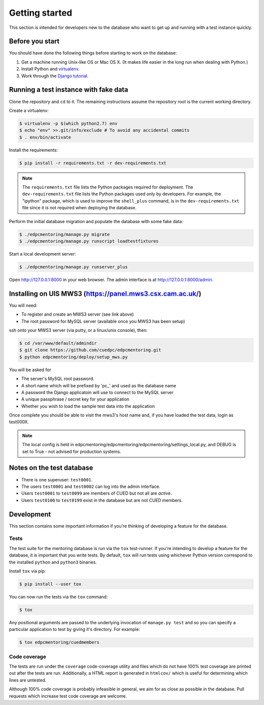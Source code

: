Getting started
===============

This section is intended for developers new to the database who want to get up
and running with a test instance quickly.

Before you start
----------------

You should have done the following things before starting to work on the
database:

1. Get a machine running Unix-like OS or Mac OS X. (It makes life easier in the
   long run when dealing with Python.)
2. Install Python and `virtualenv <https://virtualenv.pypa.io/en/latest/>`_.
3. Work through the `Django tutorial
   <https://docs.djangoproject.com/en/stable/intro/tutorial01/>`_.

Running a test instance with fake data
--------------------------------------

Clone the repository and ``cd`` to it. The remaining instructions assume
the repository root is the current working directory.

Create a virtualenv:

.. code:: console

    $ virtualenv -p $(which python2.7) env
    $ echo "env" >>.git/info/exclude # To avoid any accidental commits
    $ . env/bin/activate

Install the requirements:

.. code:: console

    $ pip install -r requirements.txt -r dev-requirements.txt

.. note::

    The ``requirements.txt`` file lists the Python packages required for
    deployment. The ``dev-requirements.txt`` file lists the Python packages used
    only by developers. For example, the "ipython" package, which is used to
    improve the ``shell_plus`` command, is in the ``dev-requirements.txt`` file
    since it is not required when deploying the database.

Perform the initial database migration and populate the database with
some fake data:

.. code:: console

    $ ./edpcmentoring/manage.py migrate
    $ ./edpcmentoring/manage.py runscript loadtestfixtures

Start a local development server:

.. code:: console

    $ ./edpcmentoring/manage.py runserver_plus

Open http://127.0.0.1:8000 in your web browser. The admin interface is at
http://127.0.0.1:8000/admin.

Installing on UIS MWS3 (https://panel.mws3.csx.cam.ac.uk/)
----------------------------------------------------------

You will need:

- To register and create an MWS3 server (see link above)
- The root password for MySQL server (available once you MWS3 has been setup)
    
ssh onto your MWS3 server (via putty, or a linux/unix console), then:

.. code:: console

    $ cd /var/www/default/admindir
    $ git clone https://github.com/cuedpc/edpcmentoring.git
    $ python edpcmentoring/deploy/setup_mws.py
    
You will be asked for 

- The server's MySQL root password.
- A short name which will be prefixed by 'pc_' and used as the database name
- A password the Django applicatoin will use to connect to the MySQL server
- A unique passphrase / secret key for your application
- Whether you wish to load the sample test data into the application

Once complete you should be able to visit the mws3's host name and, if you have loaded the test data, login as test000X.

.. note::

    The local config is held in edpcmentoring/edpcmentoring/edpcmentoring/settings_local.py, and DEBUG is set to True - not advised for production systems. 


Notes on the test database
--------------------------

-  There is one superuser: ``test0001``.
-  The users ``test0001`` and ``test0002`` can log into the admin
   interface.
-  Users ``test0001`` to ``test0099`` are members of CUED but not all
   are *active*.
-  Users ``test0100`` to ``test0199`` exist in the database but are not
   CUED members.

Development
-----------

This section contains some important information if you're thinking of
developing a feature for the database.

Tests
'''''

The test suite for the mentoring database is run via the ``tox`` test-runner. If
you're intending to develop a feature for the database, it is important that you
write tests. By default, ``tox`` will run tests using whichever Python version
correspond to the installed ``python`` and ``python3`` binaries.

Install ``tox`` via pip:

.. code:: console

    $ pip install --user tox

You can now run the tests via the ``tox`` command:

.. code:: console

    $ tox

Any positional arguments are passed to the underlying invocation of ``manage.py
test`` and so you can specify a particular application to test by giving it's
directory. For example:

.. code:: console

    $ tox edpcmentoring/cuedmembers

Code coverage
'''''''''''''

The tests are run under the ``coverage`` code-coverage utility and files which
do not have 100% test coverage are printed out after the tests are run.
Additionally, a HTML report is generated in ``htmlcov/`` which is useful for
determining which lines are untested.

Although 100% code coverage is probably infeasible in general, we aim for as
close as possible in the database. Pull requests which increase test code
coverage are welcome.

